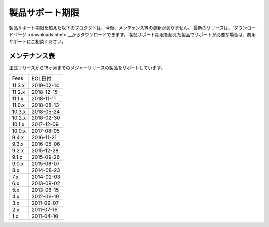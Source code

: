 =================
製品サポート期限
=================

製品サポート期限を超えた以下のプロダクトは、今後、メンテナンス等の更新がありません。
最新のリリースは、`ダウンロードページ <downloads.html>`__からダウンロードできます。
製品サポート期限を超えた製品でサポートが必要な場合は、商用サポートにご相談ください。

メンテナンス表
==============

正式リリースから18ヶ月までのメジャーリリースの製品をサポートしています。

+--------+------------+
| Fess   | EOL日付    |
+--------+------------+
| 11.3.x | 2019-02-14 |
+--------+------------+
| 11.2.x | 2018-12-15 |
+--------+------------+
| 11.1.x | 2018-11-11 |
+--------+------------+
| 11.0.x | 2018-08-13 |
+--------+------------+
| 10.3.x | 2018-05-24 |
+--------+------------+
| 10.2.x | 2018-02-30 |
+--------+------------+
| 10.1.x | 2017-12-09 |
+--------+------------+
| 10.0.x | 2017-08-05 |
+--------+------------+
| 9.4.x  | 2016-11-21 |
+--------+------------+
| 9.3.x  | 2016-05-06 |
+--------+------------+
| 9.2.x  | 2015-12-28 |
+--------+------------+
| 9.1.x  | 2015-09-26 |
+--------+------------+
| 9.0.x  | 2015-08-07 |
+--------+------------+
| 8.x    | 2014-08-23 |
+--------+------------+
| 7.x    | 2014-02-03 |
+--------+------------+
| 6.x    | 2013-09-02 |
+--------+------------+
| 5.x    | 2013-06-15 |
+--------+------------+
| 4.x    | 2012-06-19 |
+--------+------------+
| 3.x    | 2011-09-07 |
+--------+------------+
| 2.x    | 2011-07-16 |
+--------+------------+
| 1.x    | 2011-04-10 |
+--------+------------+

